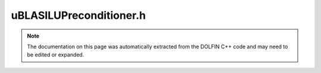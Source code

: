 
.. Documentation for the header file dolfin/la/uBLASILUPreconditioner.h

.. _programmers_reference_cpp_la_ublasilupreconditioner:

uBLASILUPreconditioner.h
========================

.. note::
    
    The documentation on this page was automatically extracted from the
    DOLFIN C++ code and may need to be edited or expanded.
    

.. cpp:class:: uBLASILUPreconditioner

    *Parent class(es)*
    
        * :cpp:class:`uBLASPreconditioner`
        
    This class implements an incomplete LU factorization (ILU)
    preconditioner for the uBLAS Krylov solver.


    .. cpp:function:: uBLASILUPreconditioner(const Parameters& krylov_parameters)
    
        Constructor


    .. cpp:function:: void solve(uBLASVector& x, const uBLASVector& b) const
    
        Solve linear system Ax = b approximately


